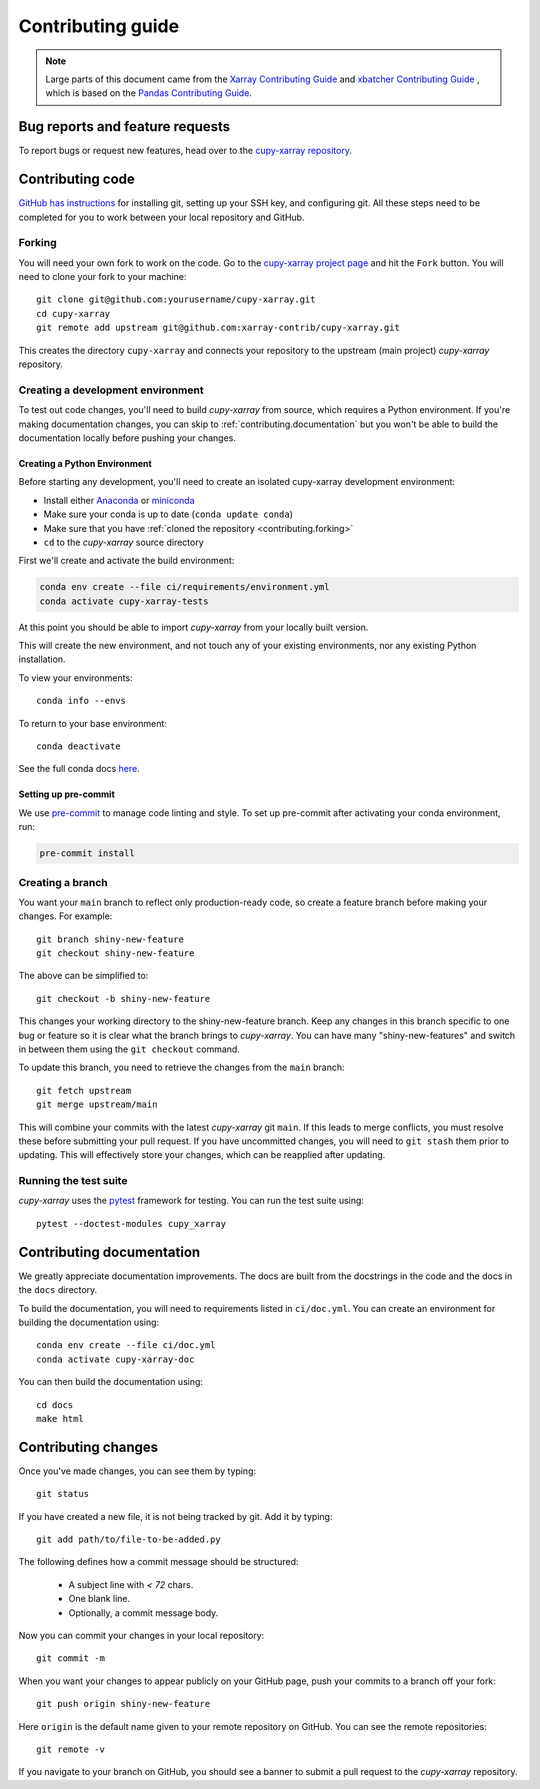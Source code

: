 .. _contributing:

******************
Contributing guide
******************

.. note::

  Large parts of this document came from the `Xarray Contributing
  Guide <http://docs.xarray.dev/en/stable/contributing.html>`_ and `xbatcher Contributing Guide <https://xbatcher.readthedocs.io/en/latest/contributing.html>`_
  , which is based on the `Pandas Contributing Guide
  <http://pandas.pydata.org/pandas-docs/stable/contributing.html>`_.

Bug reports and feature requests
================================

To report bugs or request new features, head over to the `cupy-xarray repository
<https://github.com/xarray-contrib/cupy-xarray/issues>`_.

Contributing code
==================

`GitHub has instructions <https://help.github.com/set-up-git-redirect>`__ for
installing git, setting up your SSH key, and configuring git.  All these steps
need to be completed for you to work between your local repository and GitHub.

.. _contributing.forking:

Forking
-------

You will need your own fork to work on the code. Go to the `cupy-xarray project
page <https://github.com/xarray-contrib/cupy-xarray>`_ and hit the ``Fork`` button.
You will need to clone your fork to your machine::

    git clone git@github.com:yourusername/cupy-xarray.git
    cd cupy-xarray
    git remote add upstream git@github.com:xarray-contrib/cupy-xarray.git

This creates the directory ``cupy-xarray`` and connects your repository to
the upstream (main project) *cupy-xarray* repository.

.. _contributing.dev_env:

Creating a development environment
----------------------------------

To test out code changes, you'll need to build *cupy-xarray* from source, which
requires a Python environment. If you're making documentation changes, you can
skip to :ref:`contributing.documentation` but you won't be able to build the
documentation locally before pushing your changes.

.. _contributiong.dev_python:

Creating a Python Environment
~~~~~~~~~~~~~~~~~~~~~~~~~~~~~

Before starting any development, you'll need to create an isolated cupy-xarray
development environment:

- Install either `Anaconda <https://www.anaconda.com/download/>`_ or `miniconda
  <https://conda.io/miniconda.html>`_
- Make sure your conda is up to date (``conda update conda``)
- Make sure that you have :ref:`cloned the repository <contributing.forking>`
- ``cd`` to the *cupy-xarray* source directory

First we'll create and activate the build environment:

.. code-block:: sh

    conda env create --file ci/requirements/environment.yml
    conda activate cupy-xarray-tests

At this point you should be able to import *cupy-xarray* from your locally
built version.

This will create the new environment, and not touch any of your existing environments,
nor any existing Python installation.

To view your environments::

      conda info --envs

To return to your base environment::

      conda deactivate

See the full conda docs `here <http://conda.pydata.org/docs>`__.

Setting up pre-commit
~~~~~~~~~~~~~~~~~~~~~

We use `pre-commit <https://pre-commit.com/>`_ to manage code linting and style.
To set up pre-commit after activating your conda environment, run:

.. code-block:: sh

    pre-commit install

Creating a branch
-----------------

You want your ``main`` branch to reflect only production-ready code, so create a
feature branch before making your changes. For example::

    git branch shiny-new-feature
    git checkout shiny-new-feature

The above can be simplified to::

    git checkout -b shiny-new-feature

This changes your working directory to the shiny-new-feature branch.  Keep any
changes in this branch specific to one bug or feature so it is clear
what the branch brings to *cupy-xarray*. You can have many "shiny-new-features"
and switch in between them using the ``git checkout`` command.

To update this branch, you need to retrieve the changes from the ``main`` branch::

    git fetch upstream
    git merge upstream/main

This will combine your commits with the latest *cupy-xarray* git ``main``.  If this
leads to merge conflicts, you must resolve these before submitting your pull
request.  If you have uncommitted changes, you will need to ``git stash`` them
prior to updating.  This will effectively store your changes, which can be
reapplied after updating.

Running the test suite
----------------------

*cupy-xarray* uses the `pytest <https://docs.pytest.org/en/latest/contents.html>`_
framework for testing. You can run the test suite using::

    pytest --doctest-modules cupy_xarray

Contributing documentation
==========================

We greatly appreciate documentation improvements. The docs are built from the docstrings
in the code and the docs in the ``docs`` directory.

To build the documentation, you will need to requirements listed in ``ci/doc.yml``.
You can create an environment for building the documentation using::

    conda env create --file ci/doc.yml
    conda activate cupy-xarray-doc

You can then build the documentation using::

    cd docs
    make html

Contributing changes
====================

Once you've made changes, you can see them by typing::

    git status

If you have created a new file, it is not being tracked by git. Add it by typing::

    git add path/to/file-to-be-added.py

The following defines how a commit message should be structured:

    * A subject line with `< 72` chars.
    * One blank line.
    * Optionally, a commit message body.

Now you can commit your changes in your local repository::

    git commit -m

When you want your changes to appear publicly on your GitHub page, push your
commits to a branch off your fork::

    git push origin shiny-new-feature

Here ``origin`` is the default name given to your remote repository on GitHub. You can see the remote repositories::

    git remote -v

If you navigate to your branch on GitHub, you should see a banner to submit a pull request to the *cupy-xarray* repository.
